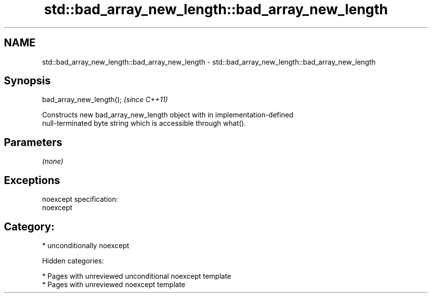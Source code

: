 .TH std::bad_array_new_length::bad_array_new_length 3 "2018.03.28" "http://cppreference.com" "C++ Standard Libary"
.SH NAME
std::bad_array_new_length::bad_array_new_length \- std::bad_array_new_length::bad_array_new_length

.SH Synopsis
   bad_array_new_length();  \fI(since C++11)\fP

   Constructs new bad_array_new_length object with in implementation-defined
   null-terminated byte string which is accessible through what().

.SH Parameters

   \fI(none)\fP

.SH Exceptions

   noexcept specification:
   noexcept
.SH Category:

     * unconditionally noexcept

   Hidden categories:

     * Pages with unreviewed unconditional noexcept template
     * Pages with unreviewed noexcept template

